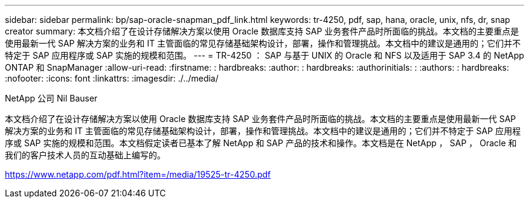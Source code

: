---
sidebar: sidebar 
permalink: bp/sap-oracle-snapman_pdf_link.html 
keywords: tr-4250, pdf, sap, hana, oracle, unix, nfs, dr, snap creator 
summary: 本文档介绍了在设计存储解决方案以使用 Oracle 数据库支持 SAP 业务套件产品时所面临的挑战。本文档的主要重点是使用最新一代 SAP 解决方案的业务和 IT 主管面临的常见存储基础架构设计，部署，操作和管理挑战。本文档中的建议是通用的；它们并不特定于 SAP 应用程序或 SAP 实施的规模和范围。 
---
= TR-4250 ： SAP 与基于 UNIX 的 Oracle 和 NFS 以及适用于 SAP 3.4 的 NetApp ONTAP 和 SnapManager
:allow-uri-read: 
:firstname: : hardbreaks:
:author: : hardbreaks:
:authorinitials: :
:authors: : hardbreaks:
:nofooter: 
:icons: font
:linkattrs: 
:imagesdir: ./../media/


NetApp 公司 Nil Bauser

本文档介绍了在设计存储解决方案以使用 Oracle 数据库支持 SAP 业务套件产品时所面临的挑战。本文档的主要重点是使用最新一代 SAP 解决方案的业务和 IT 主管面临的常见存储基础架构设计，部署，操作和管理挑战。本文档中的建议是通用的；它们并不特定于 SAP 应用程序或 SAP 实施的规模和范围。本文档假定读者已基本了解 NetApp 和 SAP 产品的技术和操作。本文档是在 NetApp ， SAP ， Oracle 和我们的客户技术人员的互动基础上编写的。

link:https://www.netapp.com/pdf.html?item=/media/19525-tr-4250.pdf["https://www.netapp.com/pdf.html?item=/media/19525-tr-4250.pdf"]
